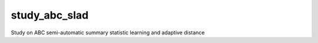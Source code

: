 study_abc_slad
==============

Study on ABC semi-automatic summary statistic learning and adaptive distance
